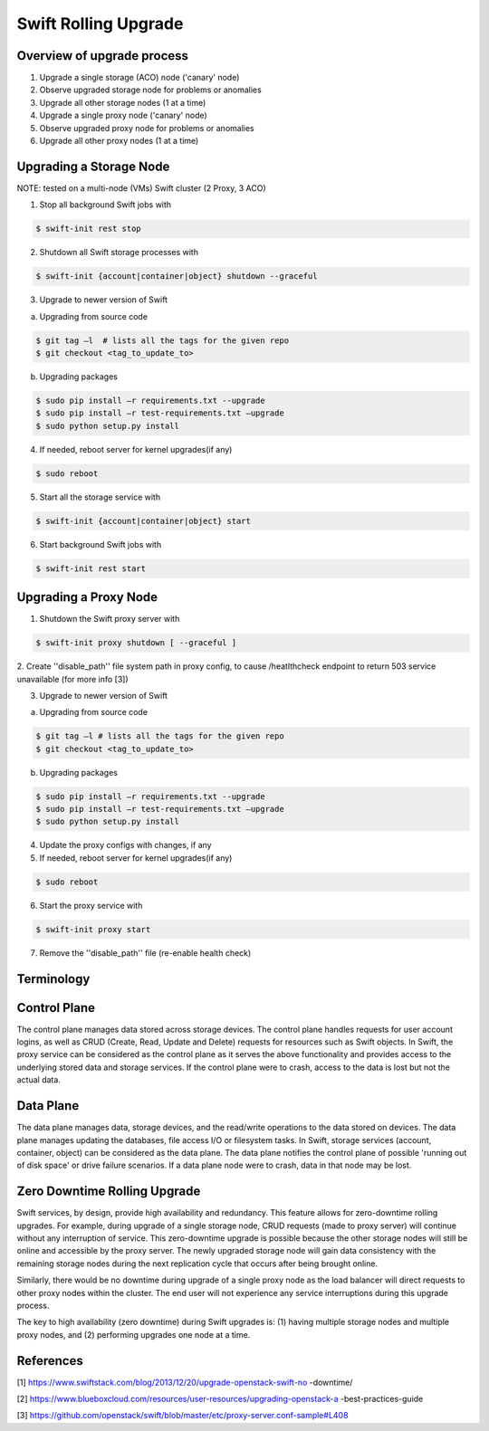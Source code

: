 =====================
Swift Rolling Upgrade
=====================

Overview of upgrade process
~~~~~~~~~~~~~~~~~~~~~~~~~~~
1.	Upgrade a single storage (ACO) node ('canary' node)
2.	Observe upgraded storage node for problems or anomalies
3.	Upgrade all other storage nodes (1 at a time)
4.	Upgrade a single proxy node ('canary' node)
5.	Observe upgraded proxy node for problems or anomalies
6.	Upgrade all other proxy nodes (1 at a time)

Upgrading a Storage Node
~~~~~~~~~~~~~~~~~~~~~~~~

NOTE: tested on a multi-node (VMs) Swift cluster (2 Proxy, 3 ACO)

1.	Stop all background Swift jobs with

.. code::

   $ swift-init rest stop

2.	Shutdown all Swift storage processes with

.. code::

   $ swift-init {account|container|object} shutdown --graceful

3.	Upgrade to newer version of Swift

(a) Upgrading from source code

.. code::

   $ git tag –l  # lists all the tags for the given repo
   $ git checkout <tag_to_update_to>

(b) Upgrading packages

.. code::

   $ sudo pip install –r requirements.txt --upgrade
   $ sudo pip install –r test-requirements.txt –upgrade
   $ sudo python setup.py install

4.	If needed, reboot server for kernel upgrades(if any)

.. code::

   $ sudo reboot

5.	Start all the storage service with

.. code::

   $ swift-init {account|container|object} start

6.	Start background Swift jobs with

.. code::

   $ swift-init rest start


Upgrading a Proxy Node
~~~~~~~~~~~~~~~~~~~~~~

1.	Shutdown the Swift proxy server with

.. code::

   $ swift-init proxy shutdown [ --graceful ]

2. Create ''disable_path'' file system path in proxy config, to cause
/heatlthcheck endpoint to return 503 service unavailable (for more info [3])

3.	Upgrade to newer version of Swift

(a) Upgrading from source code

.. code::

   $ git tag –l # lists all the tags for the given repo
   $ git checkout <tag_to_update_to>

(b) Upgrading packages

.. code::

   $ sudo pip install –r requirements.txt --upgrade
   $ sudo pip install –r test-requirements.txt –upgrade
   $ sudo python setup.py install

4. Update the proxy configs with changes, if any

5.	If needed, reboot server for kernel upgrades(if any)

.. code::

   $ sudo reboot

6.	Start the proxy service with

.. code::

   $ swift-init proxy start

7. Remove the ''disable_path'' file (re-enable health check)


Terminology
~~~~~~~~~~~

Control Plane
~~~~~~~~~~~~~
The control plane manages data stored across storage devices. The control
plane handles requests for user account logins, as well as CRUD (Create,
Read, Update and Delete) requests for resources such as Swift objects. In
Swift, the proxy service can be considered as the control plane as it serves
the above functionality and provides access to the underlying stored data
and storage services. If the control plane were to crash, access to the data
is lost but not the actual data.

Data Plane
~~~~~~~~~~
The data plane manages data, storage devices, and the read/write operations to
the data stored on devices. The data plane manages updating the databases, file
access I/O or filesystem tasks. In Swift, storage services (account,
container, object) can be considered as the data plane. The data plane
notifies the control plane of possible 'running out of disk space' or drive
failure scenarios. If a data plane node were to crash, data in that node may be
lost.

Zero Downtime Rolling Upgrade
~~~~~~~~~~~~~~~~~~~~~~~~~~~~~
Swift services, by design, provide high availability and redundancy. This
feature allows for zero-downtime rolling upgrades. For example, during
upgrade of a single storage node, CRUD requests (made to proxy server) will
continue without any interruption of service. This zero-downtime upgrade is
possible because the other storage nodes will still be online and accessible
by the proxy server. The newly upgraded storage node will gain data consistency
with the remaining storage nodes during the next replication cycle that
occurs after being brought online.

Similarly, there would be no downtime during upgrade of a single proxy
node as the load balancer will direct requests to other proxy nodes
within the cluster. The end user will not experience any service
interruptions during this upgrade process.

The key to high availability (zero downtime) during Swift upgrades is:
(1) having multiple storage nodes and multiple proxy nodes, and
(2) performing upgrades one node at a time.

References
~~~~~~~~~~
[1] https://www.swiftstack.com/blog/2013/12/20/upgrade-openstack-swift-no
-downtime/

[2] https://www.blueboxcloud.com/resources/user-resources/upgrading-openstack-a
-best-practices-guide

[3] https://github.com/openstack/swift/blob/master/etc/proxy-server.conf-sample#L408
